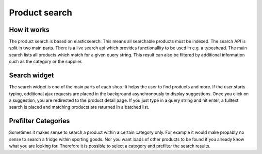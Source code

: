 Product search
==============

How it works
------------

The product search is based on elasticsearch. This means all searchable products
must be indexed. The search API is split in two main parts. There is a live search
api which provides functionallity to be used in e.g. a typeahead. The main search
lists all products which match for a given query string. This result can also be
filtered by additional information such as the category or the supplier.

Search widget
-------------

The search widget is one of the main parts of each shop. It helps the user to
find products and more. If the user starts typing, additional ajax requests are
placed in the background asynchronously to display suggestions. Once you click on
a suggestion, you are redirected to the product detail page. If you just type in
a query string and hit enter, a fulltext search is placed and matching products
are returned in a batched list.

Prefilter Categories
--------------------

Sometimes it makes sense to search a product within a certain category only. For
example it would make propably no sense to search a fridge within sporting goods.
Nor you want loads of other products to be found if you already know what you are
looking for. Therefore it is possible to select a category and prefilter the
search results.
